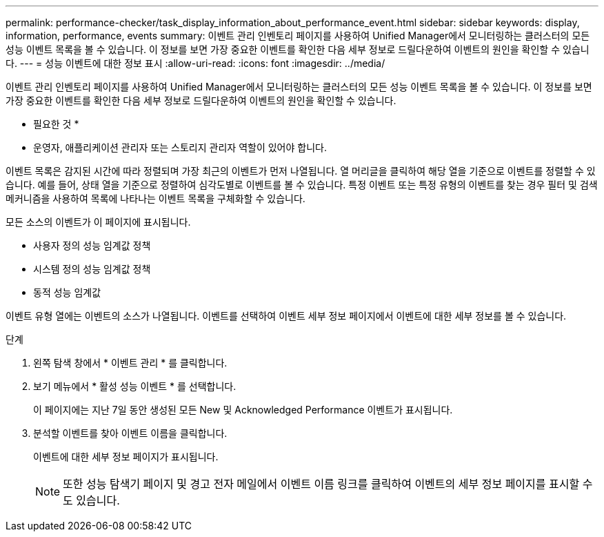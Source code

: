 ---
permalink: performance-checker/task_display_information_about_performance_event.html 
sidebar: sidebar 
keywords: display, information, performance, events 
summary: 이벤트 관리 인벤토리 페이지를 사용하여 Unified Manager에서 모니터링하는 클러스터의 모든 성능 이벤트 목록을 볼 수 있습니다. 이 정보를 보면 가장 중요한 이벤트를 확인한 다음 세부 정보로 드릴다운하여 이벤트의 원인을 확인할 수 있습니다. 
---
= 성능 이벤트에 대한 정보 표시
:allow-uri-read: 
:icons: font
:imagesdir: ../media/


[role="lead"]
이벤트 관리 인벤토리 페이지를 사용하여 Unified Manager에서 모니터링하는 클러스터의 모든 성능 이벤트 목록을 볼 수 있습니다. 이 정보를 보면 가장 중요한 이벤트를 확인한 다음 세부 정보로 드릴다운하여 이벤트의 원인을 확인할 수 있습니다.

* 필요한 것 *

* 운영자, 애플리케이션 관리자 또는 스토리지 관리자 역할이 있어야 합니다.


이벤트 목록은 감지된 시간에 따라 정렬되며 가장 최근의 이벤트가 먼저 나열됩니다. 열 머리글을 클릭하여 해당 열을 기준으로 이벤트를 정렬할 수 있습니다. 예를 들어, 상태 열을 기준으로 정렬하여 심각도별로 이벤트를 볼 수 있습니다. 특정 이벤트 또는 특정 유형의 이벤트를 찾는 경우 필터 및 검색 메커니즘을 사용하여 목록에 나타나는 이벤트 목록을 구체화할 수 있습니다.

모든 소스의 이벤트가 이 페이지에 표시됩니다.

* 사용자 정의 성능 임계값 정책
* 시스템 정의 성능 임계값 정책
* 동적 성능 임계값


이벤트 유형 열에는 이벤트의 소스가 나열됩니다. 이벤트를 선택하여 이벤트 세부 정보 페이지에서 이벤트에 대한 세부 정보를 볼 수 있습니다.

.단계
. 왼쪽 탐색 창에서 * 이벤트 관리 * 를 클릭합니다.
. 보기 메뉴에서 * 활성 성능 이벤트 * 를 선택합니다.
+
이 페이지에는 지난 7일 동안 생성된 모든 New 및 Acknowledged Performance 이벤트가 표시됩니다.

. 분석할 이벤트를 찾아 이벤트 이름을 클릭합니다.
+
이벤트에 대한 세부 정보 페이지가 표시됩니다.

+
[NOTE]
====
또한 성능 탐색기 페이지 및 경고 전자 메일에서 이벤트 이름 링크를 클릭하여 이벤트의 세부 정보 페이지를 표시할 수도 있습니다.

====

